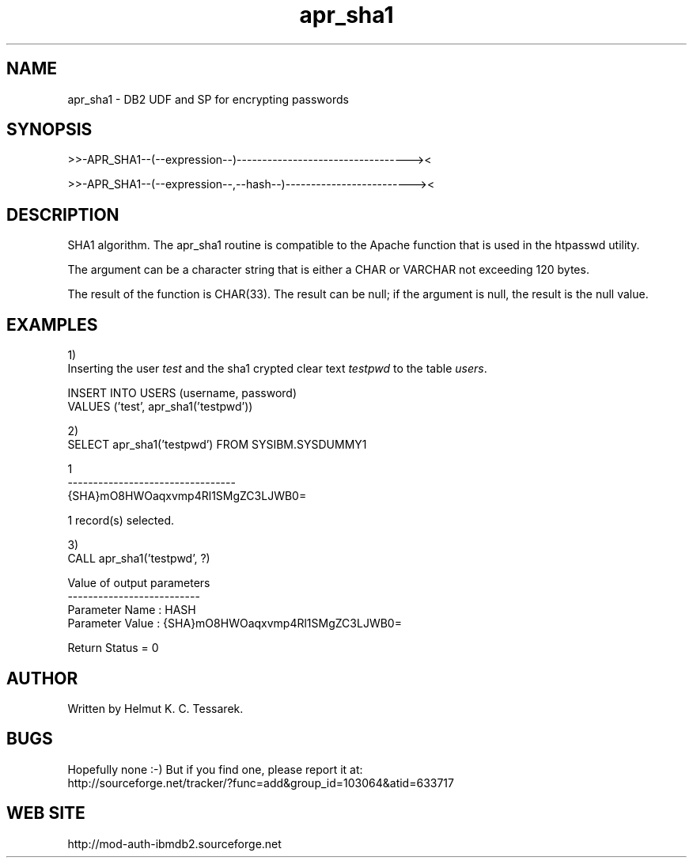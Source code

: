 .TH apr_sha1 "8" "April 2012" "apr_sha1" "DB2 User Defined Function and Stored Procedure"
.SH NAME
apr_sha1 \- DB2 UDF and SP for encrypting passwords
.SH SYNOPSIS
>>-APR_SHA1--(--expression--)----------------------------------><
.PP
>>-APR_SHA1--(--expression--,--hash--)-------------------------><
.SH DESCRIPTION
SHA1 algorithm. The apr_sha1 routine is compatible to the Apache function that is used in the htpasswd utility.
.PP
The argument can be a character string that is either a CHAR or VARCHAR not exceeding 120 bytes.
.PP
The result of the function is CHAR(33). The result can be null; if the argument is null, the result is the null value.
.SH EXAMPLES
1)
.br
Inserting the user \fItest\fR and the sha1 crypted clear text \fItestpwd\fR to the table \fIusers\fR.
.PP
.nf
INSERT INTO USERS (username, password) 
  VALUES ('test', apr_sha1('testpwd'))
.fi
.PP
2)
.br
.nf
SELECT apr_sha1('testpwd') FROM SYSIBM.SYSDUMMY1

1                                
---------------------------------
{SHA}mO8HWOaqxvmp4Rl1SMgZC3LJWB0=

  1 record(s) selected.
.fi
.PP
3)
.br
.nf
CALL apr_sha1('testpwd', ?)

  Value of output parameters
  --------------------------
  Parameter Name  : HASH
  Parameter Value : {SHA}mO8HWOaqxvmp4Rl1SMgZC3LJWB0=

  Return Status = 0
.fi
.SH AUTHOR
Written by Helmut K. C. Tessarek.
.SH "BUGS"
Hopefully none :-) But if you find one, please report it at:
.br
http://sourceforge.net/tracker/?func=add&group_id=103064&atid=633717
.SH "WEB SITE"
http://mod-auth-ibmdb2.sourceforge.net
